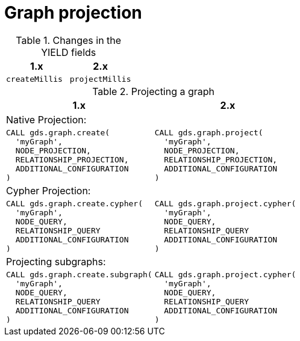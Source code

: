 [[migration-graph-projection]]
= Graph projection

.Changes in the YIELD fields
[opts=header, cols="1,1"]
|====
| 1.x               | 2.x
| `createMillis`    | `projectMillis`
|====

.Projecting a graph
[opts=header,cols="1a,1a"]
|===
| 1.x               | 2.x
2+| Native Projection:
|
[source, cypher, role=noplay]
----
CALL gds.graph.create(
  'myGraph',
  NODE_PROJECTION,
  RELATIONSHIP_PROJECTION,
  ADDITIONAL_CONFIGURATION
)
----
|
[source, cypher, role=noplay]
----
CALL gds.graph.project(
  'myGraph',
  NODE_PROJECTION,
  RELATIONSHIP_PROJECTION,
  ADDITIONAL_CONFIGURATION
)
----
2+| Cypher Projection:
|
[source, cypher, role=noplay]
----
CALL gds.graph.create.cypher(
  'myGraph',
  NODE_QUERY,
  RELATIONSHIP_QUERY
  ADDITIONAL_CONFIGURATION
)
----
|
[source, cypher, role=noplay]
----
CALL gds.graph.project.cypher(
  'myGraph',
  NODE_QUERY,
  RELATIONSHIP_QUERY
  ADDITIONAL_CONFIGURATION
)
----
2+| Projecting subgraphs:
|
[source, cypher, role=noplay]
----
CALL gds.graph.create.subgraph(
  'myGraph',
  NODE_QUERY,
  RELATIONSHIP_QUERY
  ADDITIONAL_CONFIGURATION
)
----
|
[source, cypher, role=noplay]
----
CALL gds.graph.project.cypher(
  'myGraph',
  NODE_QUERY,
  RELATIONSHIP_QUERY
  ADDITIONAL_CONFIGURATION
)
----
|===
